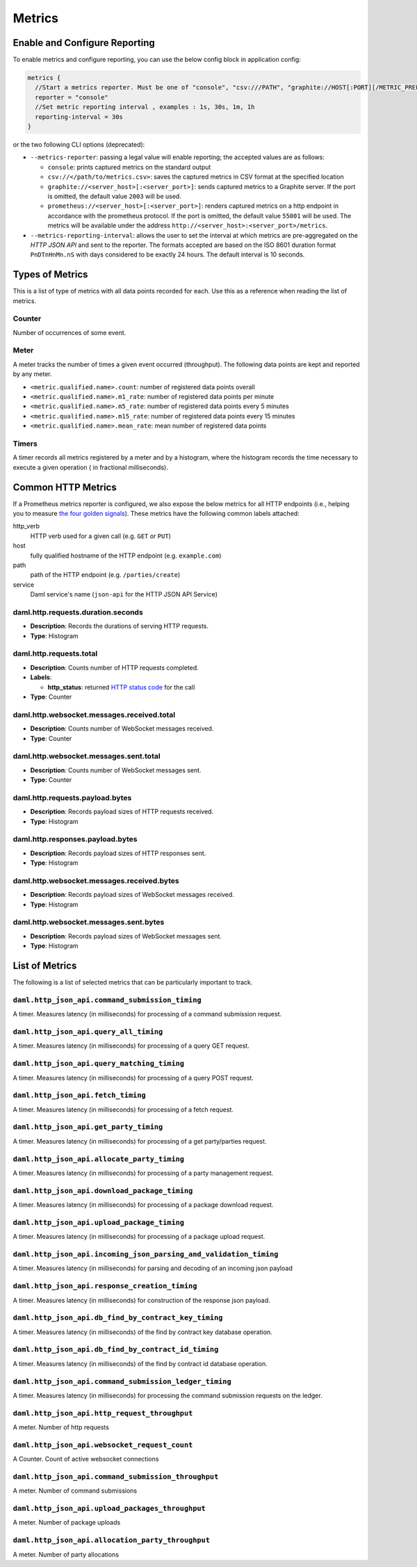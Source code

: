 .. Copyright (c) 2022 Digital Asset (Switzerland) GmbH and/or its affiliates. All rights reserved.
.. SPDX-License-Identifier: Apache-2.0

Metrics
#######

Enable and Configure Reporting
******************************


To enable metrics and configure reporting, you can use the below config block in application config:

.. code-block:: none

    metrics {
      //Start a metrics reporter. Must be one of "console", "csv:///PATH", "graphite://HOST[:PORT][/METRIC_PREFIX]", or "prometheus://HOST[:PORT]".
      reporter = "console"
      //Set metric reporting interval , examples : 1s, 30s, 1m, 1h
      reporting-interval = 30s
    }

or the two following CLI options (deprecated):

- ``--metrics-reporter``: passing a legal value will enable reporting; the accepted values
  are as follows:

  - ``console``: prints captured metrics on the standard output

  - ``csv://</path/to/metrics.csv>``: saves the captured metrics in CSV format at the specified location

  - ``graphite://<server_host>[:<server_port>]``: sends captured metrics to a Graphite server. If the port
    is omitted, the default value ``2003`` will be used.

  - ``prometheus://<server_host>[:<server_port>]``: renders captured metrics
    on a http endpoint in accordance with the prometheus protocol. If the port
    is omitted, the default value ``55001`` will be used. The metrics will be
    available under the address ``http://<server_host>:<server_port>/metrics``.

- ``--metrics-reporting-interval``: allows the user to set the interval at which metrics are pre-aggregated on the *HTTP JSON API* and sent to
  the reporter. The formats accepted are based
  on the ISO 8601 duration format ``PnDTnHnMn.nS`` with days considered to be exactly 24 hours.
  The default interval is 10 seconds.

Types of Metrics
****************

This is a list of type of metrics with all data points recorded for each.
Use this as a reference when reading the list of metrics.

Counter
=======

Number of occurrences of some event.

Meter
=====

A meter tracks the number of times a given event occurred (throughput). The following data
points are kept and reported by any meter.

- ``<metric.qualified.name>.count``: number of registered data points overall
- ``<metric.qualified.name>.m1_rate``: number of registered data points per minute
- ``<metric.qualified.name>.m5_rate``: number of registered data points every 5 minutes
- ``<metric.qualified.name>.m15_rate``: number of registered data points every 15 minutes
- ``<metric.qualified.name>.mean_rate``: mean number of registered data points

Timers
======

A timer records all metrics registered by a meter and by a histogram, where
the histogram records the time necessary to execute a given operation (
in fractional milliseconds).

Common HTTP Metrics
*******************
If a Prometheus metrics reporter is configured, we also expose the below metrics for all HTTP endpoints
(i.e., helping you to measure `the four golden signals <https://sre.google/sre-book/monitoring-distributed-systems/#xref_monitoring_golden-signals>`__).
These metrics have the following common labels attached:

http_verb
    HTTP verb used for a given call (e.g. ``GET`` or ``PUT``)
host
    fully qualified hostname of the HTTP endpoint (e.g. ``example.com``)
path
    path of the HTTP endpoint (e.g. ``/parties/create``)
service
    Daml service's name (``json-api`` for the HTTP JSON API Service)

daml.http.requests.duration.seconds
===================================
- **Description**: Records the durations of serving HTTP requests.
- **Type**: Histogram

daml.http.requests.total
========================
- **Description**: Counts number of HTTP requests completed.
- **Labels**:

  - **http_status**: returned `HTTP status code <https://en.wikipedia.org/wiki/List_of_HTTP_status_codes>`_ for the call

- **Type**: Counter

daml.http.websocket.messages.received.total
===========================================
- **Description**: Counts number of WebSocket messages received.
- **Type**: Counter

daml.http.websocket.messages.sent.total
=======================================
- **Description**: Counts number of WebSocket messages sent.
- **Type**: Counter

daml.http.requests.payload.bytes
================================
- **Description**: Records payload sizes of HTTP requests received.
- **Type**: Histogram

daml.http.responses.payload.bytes
=================================
- **Description**: Records payload sizes of HTTP responses sent.
- **Type**: Histogram

daml.http.websocket.messages.received.bytes
===========================================
- **Description**: Records payload sizes of WebSocket messages received.
- **Type**: Histogram

daml.http.websocket.messages.sent.bytes
=======================================
- **Description**: Records payload sizes of WebSocket messages sent.
- **Type**: Histogram


List of Metrics
***************

The following is a list of selected metrics that can be particularly
important to track.

``daml.http_json_api.command_submission_timing``
================================================

A timer. Measures latency (in milliseconds) for processing of a command submission request.

``daml.http_json_api.query_all_timing``
=======================================

A timer. Measures latency (in milliseconds) for processing of a query GET request.

``daml.http_json_api.query_matching_timing``
============================================

A timer. Measures latency (in milliseconds) for processing of a query POST request.

``daml.http_json_api.fetch_timing``
===================================

A timer. Measures latency (in milliseconds) for processing of a fetch request.

``daml.http_json_api.get_party_timing``
=======================================

A timer. Measures latency (in milliseconds) for processing of a get party/parties request.

``daml.http_json_api.allocate_party_timing``
============================================

A timer. Measures latency (in milliseconds) for processing of a party management request.

``daml.http_json_api.download_package_timing``
==============================================

A timer. Measures latency (in milliseconds) for processing of a package download request.

``daml.http_json_api.upload_package_timing``
============================================

A timer. Measures latency (in milliseconds) for processing of a package upload request.

``daml.http_json_api.incoming_json_parsing_and_validation_timing``
==================================================================

A timer. Measures latency (in milliseconds) for parsing and decoding of an incoming json payload

``daml.http_json_api.response_creation_timing``
===============================================

A timer. Measures latency (in milliseconds) for construction of the response json payload.

``daml.http_json_api.db_find_by_contract_key_timing``
=====================================================

A timer. Measures latency (in milliseconds) of the find by contract key database operation.

``daml.http_json_api.db_find_by_contract_id_timing``
====================================================

A timer. Measures latency (in milliseconds) of the find by contract id database operation.

``daml.http_json_api.command_submission_ledger_timing``
=======================================================

A timer. Measures latency (in milliseconds) for processing the command submission requests on the ledger.

``daml.http_json_api.http_request_throughput``
==============================================

A meter. Number of http requests

``daml.http_json_api.websocket_request_count``
==============================================

A Counter. Count of active websocket connections

``daml.http_json_api.command_submission_throughput``
====================================================

A meter. Number of command submissions

``daml.http_json_api.upload_packages_throughput``
=================================================

A meter. Number of package uploads

``daml.http_json_api.allocation_party_throughput``
==================================================

A meter. Number of party allocations
